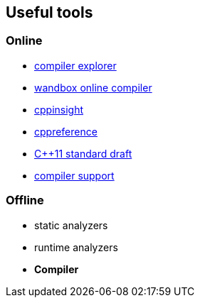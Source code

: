 == Useful tools

[.columns]
=== Online

[.column]
	* https://godbolt.org[compiler explorer]
	* https://wandbox.org/[wandbox online compiler]
	* https://cppinsights.io/[cppinsight]
//	* https://build-bench.com[build-bench]
//	* https://quick-bench.com[quick-bench]

[.column]
	* https://en.cppreference.com/[cppreference]
	* https://wg21.link/n3242[{cpp}11 standard draft]
//	* https://webstore.ansi.org/Standards/INCITS/INCITSISOIEC148822012[official standard]
	* https://en.cppreference.com/w/cpp/compiler_support[compiler support]


=== Offline

	* static analyzers
	* runtime analyzers
	* *Compiler*
